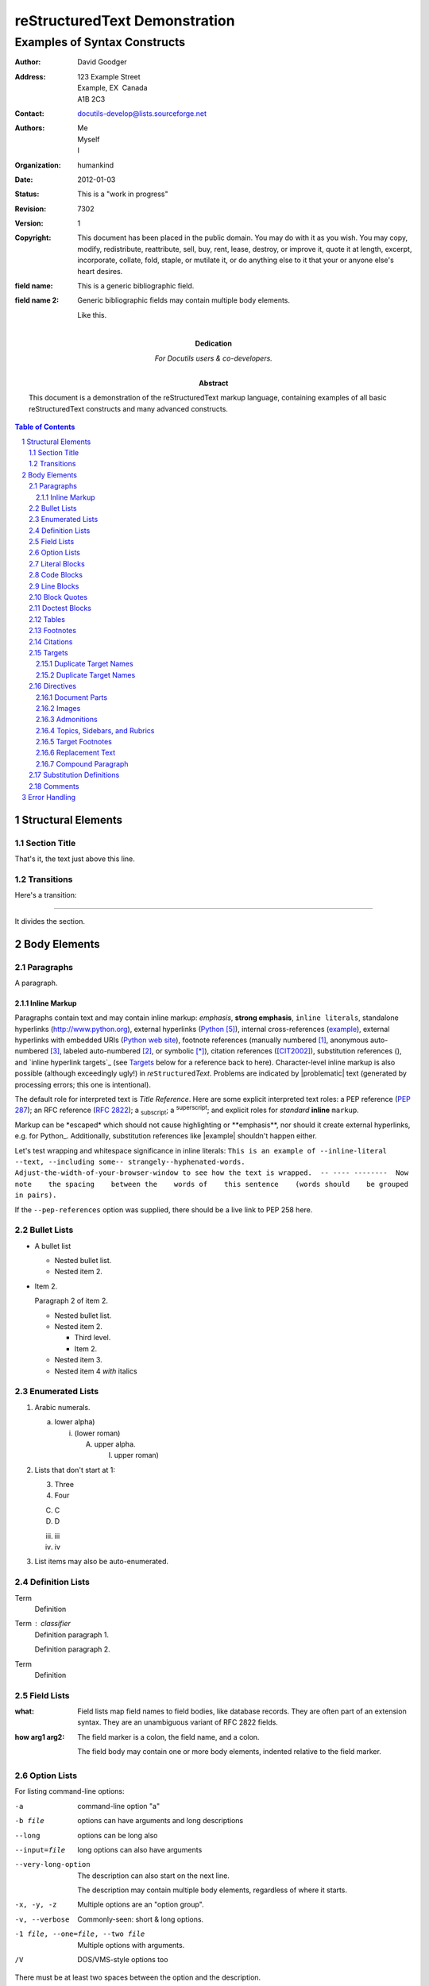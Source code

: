 .. This is a comment. Note how any initial comments are moved by
   transforms to after the document title, subtitle, and docinfo.
   
   Separate paragraphs are okay too, as long as they're indented.

..
   Comments can be started on their own lines too (like this one).
   Make sure there's no empty line between the ".." and the first
   paragraph!

================================
 reStructuredText Demonstration
================================

.. Above is the document title, and below is the subtitle.
   They are transformed from section titles after parsing.

--------------------------------
 Examples of Syntax Constructs
--------------------------------

.. bibliographic fields (which also require a transform):

:Author: David Goodger
:Address: 123 Example Street
          Example, EX  Canada
          A1B 2C3
:Contact: docutils-develop@lists.sourceforge.net
:Authors: Me; Myself; I
:organization: humankind
:date: $Date: 2012-01-03 19:23:53 +0000 (Tue, 03 Jan 2012) $
:status: This is a "work in progress"
:revision: $Revision: 7302 $
:version: 1
:copyright: This document has been placed in the public domain. You
            may do with it as you wish. You may copy, modify,
            redistribute, reattribute, sell, buy, rent, lease,
            destroy, or improve it, quote it at length, excerpt,
            incorporate, collate, fold, staple, or mutilate it, or do
            anything else to it that your or anyone else's heart
            desires.
:field name: This is a generic bibliographic field.
:field name 2:
    Generic bibliographic fields may contain multiple body elements.

    Like this.

:Dedication:

    For Docutils users & co-developers.

:abstract:

    This document is a demonstration of the reStructuredText markup
    language, containing examples of all basic reStructuredText
    constructs and many advanced constructs.

.. meta::
   :keywords: reStructuredText, demonstration, demo, parser
   :description lang=en: A demonstration of the reStructuredText
       markup language, containing examples of all basic
       constructs and many advanced constructs.

.. contents:: Table of Contents
.. section-numbering::


Structural Elements
===================

Section Title
-------------

That's it, the text just above this line.

Transitions
-----------

Here's a transition:

---------

It divides the section.

Body Elements
=============

Paragraphs
----------

A paragraph.

Inline Markup
`````````````

Paragraphs contain text and may contain inline markup: *emphasis*,
**strong emphasis**, ``inline literals``, standalone hyperlinks
(http://www.python.org), external hyperlinks (Python_), internal
cross-references (example_), external hyperlinks with embedded URIs
(`Python web site <http://www.python.org>`__), footnote references
(manually numbered [1]_, anonymous auto-numbered [#]_, labeled
auto-numbered [#label]_, or symbolic [*]_), citation references
([CIT2002]_), substitution references (|example|), and `inline
hyperlink targets`_ (see Targets_ below for a reference back to here).
Character-level inline markup is also possible (although exceedingly
ugly!) in *re*\ ``Structured``\ *Text*.  Problems are indicated by
|problematic| text (generated by processing errors; this one is
intentional).

The default role for interpreted text is `Title Reference`.  Here are
some explicit interpreted text roles: a PEP reference (:PEP:`287`); an
RFC reference (:RFC:`2822`); a :sub:`subscript`; a :sup:`superscript`;
and explicit roles for :emphasis:`standard` :strong:`inline`
:literal:`markup`.

Markup can be \*escaped\* which should not cause highlighting or
\*\*emphasis\*\*, nor should it create external hyperlinks, e.g. for Python\_.
Additionally, substitution references like \|example\| shouldn't happen either.

.. DO NOT RE-WRAP THE FOLLOWING PARAGRAPH!

Let's test wrapping and whitespace significance in inline literals:
``This is an example of --inline-literal --text, --including some--
strangely--hyphenated-words.  Adjust-the-width-of-your-browser-window
to see how the text is wrapped.  -- ---- --------  Now note    the
spacing    between the    words of    this sentence    (words
should    be grouped    in pairs).``

If the ``--pep-references`` option was supplied, there should be a
live link to PEP 258 here.

Bullet Lists
------------

- A bullet list

  + Nested bullet list.
  + Nested item 2.

- Item 2.

  Paragraph 2 of item 2.

  * Nested bullet list.
  * Nested item 2.

    - Third level.
    - Item 2.

  * Nested item 3.
  * Nested item 4 *with* italics

Enumerated Lists
----------------

1. Arabic numerals.

   a) lower alpha)

      (i) (lower roman)

          A. upper alpha.

             I) upper roman)

2. Lists that don't start at 1:

   3. Three

   4. Four

   C. C

   D. D

   iii. iii

   iv. iv

#. List items may also be auto-enumerated.

Definition Lists
----------------

Term
    Definition
Term : classifier
    Definition paragraph 1.

    Definition paragraph 2.
Term
    Definition

Field Lists
-----------

:what: Field lists map field names to field bodies, like database
       records.  They are often part of an extension syntax.  They are
       an unambiguous variant of RFC 2822 fields.

:how arg1 arg2:

    The field marker is a colon, the field name, and a colon.

    The field body may contain one or more body elements, indented
    relative to the field marker.

Option Lists
------------

For listing command-line options:

-a            command-line option "a"
-b file       options can have arguments
              and long descriptions
--long        options can be long also
--input=file  long options can also have
              arguments

--very-long-option
              The description can also start on the next line.

              The description may contain multiple body elements,
              regardless of where it starts.

-x, -y, -z    Multiple options are an "option group".
-v, --verbose  Commonly-seen: short & long options.
-1 file, --one=file, --two file
              Multiple options with arguments.
/V            DOS/VMS-style options too

There must be at least two spaces between the option and the
description.

Literal Blocks
--------------

Literal blocks are indicated with a double-colon ("::") at the end of
the preceding paragraph (over there ``-->``).  They can be indented::

    if literal_block:
        text = 'is left as-is'
        spaces_and_linebreaks = 'are preserved'
        markup_processing = None

Or they can be quoted without indentation::

>> Great idea!
>
> Why didn't I think of that?

Code Blocks
-----------

Code blocks automatically pick up the declared language highlighting:

.. code-block:: python

    def func(x):
        return x

.. code-block:: javascript

    func(a, b) {
        return b, a
    }

Line Blocks
-----------

| This is a line block.  It ends with a blank line.
|     Each new line begins with a vertical bar ("|").
|     Line breaks and initial indents are preserved.
| Continuation lines are wrapped portions of long lines;
  they begin with a space in place of the vertical bar.
|     The left edge of a continuation line need not be aligned with
  the left edge of the text above it.

| This is a second line block.
|
| Blank lines are permitted internally, but they must begin with a "|".

Take it away, Eric the Orchestra Leader!

    | A one, two, a one two three four
    |
    | Half a bee, philosophically,
    |     must, *ipso facto*, half not be.
    | But half the bee has got to be,
    |     *vis a vis* its entity.  D'you see?
    |
    | But can a bee be said to be
    |     or not to be an entire bee,
    |         when half the bee is not a bee,
    |             due to some ancient injury?
    |
    | Singing...

Block Quotes
------------

Block quotes consist of indented body elements:

    My theory by A. Elk.  Brackets Miss, brackets.  This theory goes
    as follows and begins now.  All brontosauruses are thin at one
    end, much much thicker in the middle and then thin again at the
    far end.  That is my theory, it is mine, and belongs to me and I
    own it, and what it is too.

    -- Anne Elk (Miss)

Doctest Blocks
--------------

>>> print 'Python-specific usage examples; begun with ">>> "'
Python-specific usage examples; begun with ">>> "
>>> print '(cut and pasted from interactive Python sessions)'
(cut and pasted from interactive Python sessions)

Tables
------

Here's a grid table followed by a simple table:

+------------------------+------------+----------+----------+
| Header row, column 1   | Header 2   | Header 3 | Header 4 |
| (header rows optional) |            |          |          |
+========================+============+==========+==========+
| body row 1, column 1   | column 2   | column 3 | column 4 |
+------------------------+------------+----------+----------+
| body row 2             | Cells may span columns.          |
+------------------------+------------+---------------------+
| body row 3             | Cells may  | - Table cells       |
+------------------------+ span rows. | - contain           |
| body row 4             |            | - body elements.    |
+------------------------+------------+----------+----------+
| body row 5             | Cells may also be     |          |
|                        | empty: ``-->``        |          |
+------------------------+-----------------------+----------+

=====  =====  ======
   Inputs     Output
------------  ------
  A      B    A or B
=====  =====  ======
False  False  False
True   False  True
False  True   True
True   True   True
=====  =====  ======

Footnotes
---------

.. [1] A footnote contains body elements, consistently indented by at
   least 3 spaces.

   This is the footnote's second paragraph.

.. [#label] Footnotes may be numbered, either manually (as in [1]_) or
   automatically using a "#"-prefixed label.  This footnote has a
   label so it can be referred to from multiple places, both as a
   footnote reference ([#label]_) and as a hyperlink reference
   (label_).

.. [#] This footnote is numbered automatically and anonymously using a
   label of "#" only.

.. [*] Footnotes may also use symbols, specified with a "*" label.
   Here's a reference to the next footnote: [*]_.

.. [*] This footnote shows the next symbol in the sequence.

.. [4] Here's an unreferenced footnote, with a reference to a
   nonexistent footnote: [5]_.

Citations
---------

.. [CIT2002] Citations are text-labeled footnotes. They may be
   rendered separately and differently from footnotes.

Here's a reference to the above, [CIT2002]_, and a [nonexistent]_
citation.

Targets
-------

.. _example:

This paragraph is pointed to by the explicit "example" target. A
reference can be found under `Inline Markup`_, above. `Inline
hyperlink targets`_ are also possible.

Section headers are implicit targets, referred to by name. See
Targets_, which is a subsection of `Body Elements`_.

Explicit external targets are interpolated into references such as
"Python_".

.. _Python: http://www.python.org/

Targets may be indirect and anonymous.  Thus `this phrase`__ may also
refer to the Targets_ section.

__ Targets_

Here's a `hyperlink reference without a target`_, which generates an
error.

Here's a `hyperlink/with a slash`_ in it.

.. _hyperlink without a slash: http://example.com
.. _hyperlink/with a slash: http://example.com

Duplicate Target Names
``````````````````````

Duplicate names in section headers or other implicit targets will
generate "info" (level-1) system messages.  Duplicate names in
explicit targets will generate "warning" (level-2) system messages.

Duplicate Target Names
``````````````````````

Since there are two "Duplicate Target Names" section headers, we
cannot uniquely refer to either of them by name.  If we try to (like
this: `Duplicate Target Names`_), an error is generated.

Directives
----------

.. contents:: :local:

These are just a sample of the many reStructuredText Directives.  For
others, please see
http://docutils.sourceforge.net/docs/ref/rst/directives.html.

Document Parts
``````````````

An example of the "contents" directive can be seen above this section
(a local, untitled table of contents_) and at the beginning of the
document (a document-wide `table of contents`_).

Images
``````

An image directive (also clickable -- a hyperlink reference):

.. image:: images/title.png
   :target: directives_

A figure directive:

.. figure:: images/title.png
   :alt: reStructuredText, the markup syntax

   A figure is an image with a caption and/or a legend:

   +------------+-----------------------------------------------+
   | re         | Revised, revisited, based on 're' module.     |
   +------------+-----------------------------------------------+
   | Structured | Structure-enhanced text, structuredtext.      |
   +------------+-----------------------------------------------+
   | Text       | Well it is, isn't it?                         |
   +------------+-----------------------------------------------+

   This paragraph is also part of the legend.

Admonitions
```````````

.. Attention:: Directives at large.

.. Caution::

   Don't take any wooden nickels.

.. DANGER:: Mad scientist at work!

.. Error:: Does not compute.

.. Hint:: It's bigger than a bread box.

.. Important::
   - Wash behind your ears.
   - Clean up your room.
   - Call your mother.
   - Back up your data.

.. Note:: This is a note.

.. Tip:: 15% if the service is good.

.. WARNING:: Strong prose may provoke extreme mental exertion.
   Reader discretion is strongly advised.

.. admonition:: And, by the way...

   You can make up your own admonition too.

Topics, Sidebars, and Rubrics
`````````````````````````````

.. sidebar:: Sidebar Title
   :subtitle: Optional Subtitle

   This is a sidebar.  It is for text outside the flow of the main
   text.

   .. rubric:: This is a rubric inside a sidebar

   Sidebars often appears beside the main text with a border and
   background color.

.. topic:: Topic Title

   This is a topic.

.. rubric:: This is a rubric

Target Footnotes
````````````````

.. target-notes::

Replacement Text
````````````````

I recommend you try |Python|_.

.. |Python| replace:: Python, *the* best language around

Compound Paragraph
``````````````````

.. compound::

   This paragraph contains a literal block::

       Connecting... OK
       Transmitting data... OK
       Disconnecting... OK

   and thus consists of a simple paragraph, a literal block, and
   another simple paragraph.  Nonetheless it is semantically *one*
   paragraph.

This construct is called a *compound paragraph* and can be produced
with the "compound" directive.

Substitution Definitions
------------------------

An inline image (|example|) example:

.. |EXAMPLE| image:: images/biohazard.png

(Substitution definitions are not visible in the HTML source.)

Comments
--------

Here's one:

.. Comments begin with two dots and a space. Anything may
   follow, except for the syntax of footnotes, hyperlink
   targets, directives, or substitution definitions.

   Double-dashes -- "--" -- must be escaped somehow in HTML output.

(View the HTML source to see the comment.)

Error Handling
==============

Any errors caught during processing will generate system messages.

|*** Expect 6 errors (including this one). ***|

There should be six messages in the following, auto-generated
section, "Docutils System Messages":

.. section should be added by Docutils automatically
